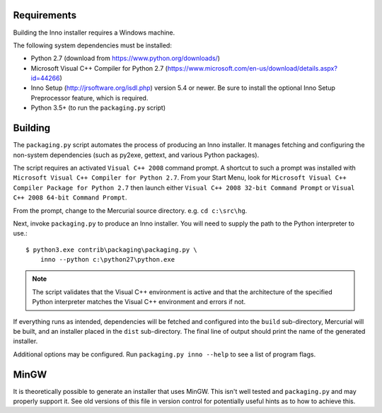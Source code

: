 Requirements
============

Building the Inno installer requires a Windows machine.

The following system dependencies must be installed:

* Python 2.7 (download from https://www.python.org/downloads/)
* Microsoft Visual C++ Compiler for Python 2.7
  (https://www.microsoft.com/en-us/download/details.aspx?id=44266)
* Inno Setup (http://jrsoftware.org/isdl.php) version 5.4 or newer.
  Be sure to install the optional Inno Setup Preprocessor feature,
  which is required.
* Python 3.5+ (to run the ``packaging.py`` script)

Building
========

The ``packaging.py`` script automates the process of producing an
Inno installer. It manages fetching and configuring the
non-system dependencies (such as py2exe, gettext, and various
Python packages).

The script requires an activated ``Visual C++ 2008`` command prompt.
A shortcut to such a prompt was installed with ``Microsoft Visual C++
Compiler for Python 2.7``. From your Start Menu, look for
``Microsoft Visual C++ Compiler Package for Python 2.7`` then launch
either ``Visual C++ 2008 32-bit Command Prompt`` or
``Visual C++ 2008 64-bit Command Prompt``.

From the prompt, change to the Mercurial source directory. e.g.
``cd c:\src\hg``.

Next, invoke ``packaging.py`` to produce an Inno installer. You will
need to supply the path to the Python interpreter to use.::

   $ python3.exe contrib\packaging\packaging.py \
       inno --python c:\python27\python.exe

.. note::

   The script validates that the Visual C++ environment is
   active and that the architecture of the specified Python
   interpreter matches the Visual C++ environment and errors
   if not.

If everything runs as intended, dependencies will be fetched and
configured into the ``build`` sub-directory, Mercurial will be built,
and an installer placed in the ``dist`` sub-directory. The final
line of output should print the name of the generated installer.

Additional options may be configured. Run
``packaging.py inno --help`` to see a list of program flags.

MinGW
=====

It is theoretically possible to generate an installer that uses
MinGW. This isn't well tested and ``packaging.py`` and may properly
support it. See old versions of this file in version control for
potentially useful hints as to how to achieve this.

